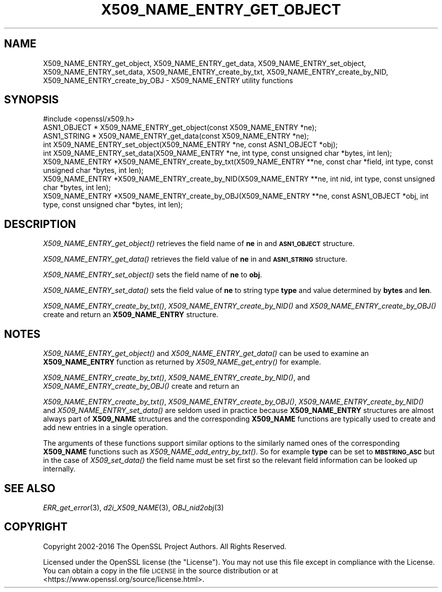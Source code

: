 .\" Automatically generated by Pod::Man 2.27 (Pod::Simple 3.28)
.\"
.\" Standard preamble:
.\" ========================================================================
.de Sp \" Vertical space (when we can't use .PP)
.if t .sp .5v
.if n .sp
..
.de Vb \" Begin verbatim text
.ft CW
.nf
.ne \\$1
..
.de Ve \" End verbatim text
.ft R
.fi
..
.\" Set up some character translations and predefined strings.  \*(-- will
.\" give an unbreakable dash, \*(PI will give pi, \*(L" will give a left
.\" double quote, and \*(R" will give a right double quote.  \*(C+ will
.\" give a nicer C++.  Capital omega is used to do unbreakable dashes and
.\" therefore won't be available.  \*(C` and \*(C' expand to `' in nroff,
.\" nothing in troff, for use with C<>.
.tr \(*W-
.ds C+ C\v'-.1v'\h'-1p'\s-2+\h'-1p'+\s0\v'.1v'\h'-1p'
.ie n \{\
.    ds -- \(*W-
.    ds PI pi
.    if (\n(.H=4u)&(1m=24u) .ds -- \(*W\h'-12u'\(*W\h'-12u'-\" diablo 10 pitch
.    if (\n(.H=4u)&(1m=20u) .ds -- \(*W\h'-12u'\(*W\h'-8u'-\"  diablo 12 pitch
.    ds L" ""
.    ds R" ""
.    ds C` ""
.    ds C' ""
'br\}
.el\{\
.    ds -- \|\(em\|
.    ds PI \(*p
.    ds L" ``
.    ds R" ''
.    ds C`
.    ds C'
'br\}
.\"
.\" Escape single quotes in literal strings from groff's Unicode transform.
.ie \n(.g .ds Aq \(aq
.el       .ds Aq '
.\"
.\" If the F register is turned on, we'll generate index entries on stderr for
.\" titles (.TH), headers (.SH), subsections (.SS), items (.Ip), and index
.\" entries marked with X<> in POD.  Of course, you'll have to process the
.\" output yourself in some meaningful fashion.
.\"
.\" Avoid warning from groff about undefined register 'F'.
.de IX
..
.nr rF 0
.if \n(.g .if rF .nr rF 1
.if (\n(rF:(\n(.g==0)) \{
.    if \nF \{
.        de IX
.        tm Index:\\$1\t\\n%\t"\\$2"
..
.        if !\nF==2 \{
.            nr % 0
.            nr F 2
.        \}
.    \}
.\}
.rr rF
.\"
.\" Accent mark definitions (@(#)ms.acc 1.5 88/02/08 SMI; from UCB 4.2).
.\" Fear.  Run.  Save yourself.  No user-serviceable parts.
.    \" fudge factors for nroff and troff
.if n \{\
.    ds #H 0
.    ds #V .8m
.    ds #F .3m
.    ds #[ \f1
.    ds #] \fP
.\}
.if t \{\
.    ds #H ((1u-(\\\\n(.fu%2u))*.13m)
.    ds #V .6m
.    ds #F 0
.    ds #[ \&
.    ds #] \&
.\}
.    \" simple accents for nroff and troff
.if n \{\
.    ds ' \&
.    ds ` \&
.    ds ^ \&
.    ds , \&
.    ds ~ ~
.    ds /
.\}
.if t \{\
.    ds ' \\k:\h'-(\\n(.wu*8/10-\*(#H)'\'\h"|\\n:u"
.    ds ` \\k:\h'-(\\n(.wu*8/10-\*(#H)'\`\h'|\\n:u'
.    ds ^ \\k:\h'-(\\n(.wu*10/11-\*(#H)'^\h'|\\n:u'
.    ds , \\k:\h'-(\\n(.wu*8/10)',\h'|\\n:u'
.    ds ~ \\k:\h'-(\\n(.wu-\*(#H-.1m)'~\h'|\\n:u'
.    ds / \\k:\h'-(\\n(.wu*8/10-\*(#H)'\z\(sl\h'|\\n:u'
.\}
.    \" troff and (daisy-wheel) nroff accents
.ds : \\k:\h'-(\\n(.wu*8/10-\*(#H+.1m+\*(#F)'\v'-\*(#V'\z.\h'.2m+\*(#F'.\h'|\\n:u'\v'\*(#V'
.ds 8 \h'\*(#H'\(*b\h'-\*(#H'
.ds o \\k:\h'-(\\n(.wu+\w'\(de'u-\*(#H)/2u'\v'-.3n'\*(#[\z\(de\v'.3n'\h'|\\n:u'\*(#]
.ds d- \h'\*(#H'\(pd\h'-\w'~'u'\v'-.25m'\f2\(hy\fP\v'.25m'\h'-\*(#H'
.ds D- D\\k:\h'-\w'D'u'\v'-.11m'\z\(hy\v'.11m'\h'|\\n:u'
.ds th \*(#[\v'.3m'\s+1I\s-1\v'-.3m'\h'-(\w'I'u*2/3)'\s-1o\s+1\*(#]
.ds Th \*(#[\s+2I\s-2\h'-\w'I'u*3/5'\v'-.3m'o\v'.3m'\*(#]
.ds ae a\h'-(\w'a'u*4/10)'e
.ds Ae A\h'-(\w'A'u*4/10)'E
.    \" corrections for vroff
.if v .ds ~ \\k:\h'-(\\n(.wu*9/10-\*(#H)'\s-2\u~\d\s+2\h'|\\n:u'
.if v .ds ^ \\k:\h'-(\\n(.wu*10/11-\*(#H)'\v'-.4m'^\v'.4m'\h'|\\n:u'
.    \" for low resolution devices (crt and lpr)
.if \n(.H>23 .if \n(.V>19 \
\{\
.    ds : e
.    ds 8 ss
.    ds o a
.    ds d- d\h'-1'\(ga
.    ds D- D\h'-1'\(hy
.    ds th \o'bp'
.    ds Th \o'LP'
.    ds ae ae
.    ds Ae AE
.\}
.rm #[ #] #H #V #F C
.\" ========================================================================
.\"
.IX Title "X509_NAME_ENTRY_GET_OBJECT 3"
.TH X509_NAME_ENTRY_GET_OBJECT 3 "2017-04-02" "1.1.0e" "OpenSSL"
.\" For nroff, turn off justification.  Always turn off hyphenation; it makes
.\" way too many mistakes in technical documents.
.if n .ad l
.nh
.SH "NAME"
X509_NAME_ENTRY_get_object, X509_NAME_ENTRY_get_data,
X509_NAME_ENTRY_set_object, X509_NAME_ENTRY_set_data,
X509_NAME_ENTRY_create_by_txt, X509_NAME_ENTRY_create_by_NID,
X509_NAME_ENTRY_create_by_OBJ \- X509_NAME_ENTRY utility functions
.SH "SYNOPSIS"
.IX Header "SYNOPSIS"
.Vb 1
\& #include <openssl/x509.h>
\&
\& ASN1_OBJECT * X509_NAME_ENTRY_get_object(const X509_NAME_ENTRY *ne);
\& ASN1_STRING * X509_NAME_ENTRY_get_data(const X509_NAME_ENTRY *ne);
\&
\& int X509_NAME_ENTRY_set_object(X509_NAME_ENTRY *ne, const ASN1_OBJECT *obj);
\& int X509_NAME_ENTRY_set_data(X509_NAME_ENTRY *ne, int type, const unsigned char *bytes, int len);
\&
\& X509_NAME_ENTRY *X509_NAME_ENTRY_create_by_txt(X509_NAME_ENTRY **ne, const char *field, int type, const unsigned char *bytes, int len);
\& X509_NAME_ENTRY *X509_NAME_ENTRY_create_by_NID(X509_NAME_ENTRY **ne, int nid, int type, const unsigned char *bytes, int len);
\& X509_NAME_ENTRY *X509_NAME_ENTRY_create_by_OBJ(X509_NAME_ENTRY **ne, const ASN1_OBJECT *obj, int type, const unsigned char *bytes, int len);
.Ve
.SH "DESCRIPTION"
.IX Header "DESCRIPTION"
\&\fIX509_NAME_ENTRY_get_object()\fR retrieves the field name of \fBne\fR in
and \fB\s-1ASN1_OBJECT\s0\fR structure.
.PP
\&\fIX509_NAME_ENTRY_get_data()\fR retrieves the field value of \fBne\fR in
and \fB\s-1ASN1_STRING\s0\fR structure.
.PP
\&\fIX509_NAME_ENTRY_set_object()\fR sets the field name of \fBne\fR to \fBobj\fR.
.PP
\&\fIX509_NAME_ENTRY_set_data()\fR sets the field value of \fBne\fR to string type
\&\fBtype\fR and value determined by \fBbytes\fR and \fBlen\fR.
.PP
\&\fIX509_NAME_ENTRY_create_by_txt()\fR, \fIX509_NAME_ENTRY_create_by_NID()\fR
and \fIX509_NAME_ENTRY_create_by_OBJ()\fR create and return an
\&\fBX509_NAME_ENTRY\fR structure.
.SH "NOTES"
.IX Header "NOTES"
\&\fIX509_NAME_ENTRY_get_object()\fR and \fIX509_NAME_ENTRY_get_data()\fR can be
used to examine an \fBX509_NAME_ENTRY\fR function as returned by
\&\fIX509_NAME_get_entry()\fR for example.
.PP
\&\fIX509_NAME_ENTRY_create_by_txt()\fR, \fIX509_NAME_ENTRY_create_by_NID()\fR,
and \fIX509_NAME_ENTRY_create_by_OBJ()\fR create and return an
.PP
\&\fIX509_NAME_ENTRY_create_by_txt()\fR, \fIX509_NAME_ENTRY_create_by_OBJ()\fR,
\&\fIX509_NAME_ENTRY_create_by_NID()\fR and \fIX509_NAME_ENTRY_set_data()\fR
are seldom used in practice because \fBX509_NAME_ENTRY\fR structures
are almost always part of \fBX509_NAME\fR structures and the
corresponding \fBX509_NAME\fR functions are typically used to
create and add new entries in a single operation.
.PP
The arguments of these functions support similar options to the similarly
named ones of the corresponding \fBX509_NAME\fR functions such as
\&\fIX509_NAME_add_entry_by_txt()\fR. So for example \fBtype\fR can be set to
\&\fB\s-1MBSTRING_ASC\s0\fR but in the case of \fIX509_set_data()\fR the field name must be
set first so the relevant field information can be looked up internally.
.SH "SEE ALSO"
.IX Header "SEE ALSO"
\&\fIERR_get_error\fR\|(3), \fId2i_X509_NAME\fR\|(3),
\&\fIOBJ_nid2obj\fR\|(3)
.SH "COPYRIGHT"
.IX Header "COPYRIGHT"
Copyright 2002\-2016 The OpenSSL Project Authors. All Rights Reserved.
.PP
Licensed under the OpenSSL license (the \*(L"License\*(R").  You may not use
this file except in compliance with the License.  You can obtain a copy
in the file \s-1LICENSE\s0 in the source distribution or at
<https://www.openssl.org/source/license.html>.

